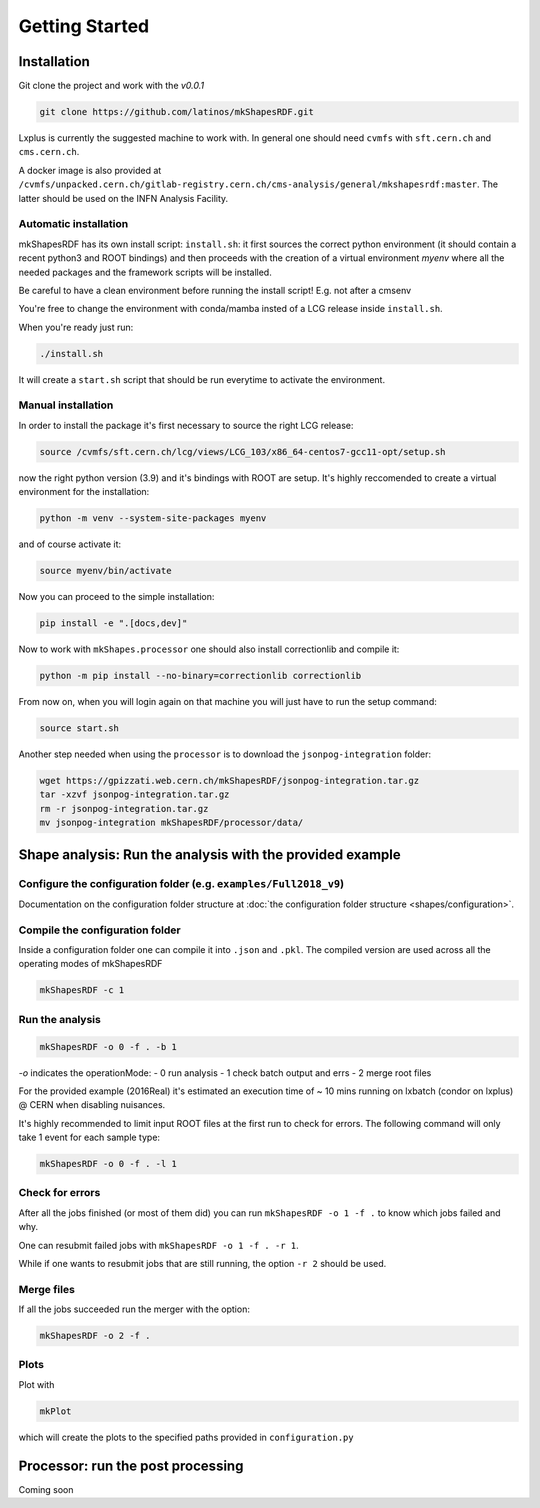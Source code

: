 Getting Started
===============

Installation
------------

Git clone the project and work with the `v0.0.1`

.. code:: bash

   git clone https://github.com/latinos/mkShapesRDF.git

Lxplus is currently the suggested machine to work with. In general one should need
``cvmfs`` with ``sft.cern.ch`` and ``cms.cern.ch``. 

A docker image is also provided at ``/cvmfs/unpacked.cern.ch/gitlab-registry.cern.ch/cms-analysis/general/mkshapesrdf:master``.
The latter should be used on the INFN Analysis Facility.



Automatic installation
~~~~~~~~~~~~~~~~~~~~~~

mkShapesRDF has its own install script: ``install.sh``: it first sources the correct
python environment (it should contain a recent python3 and ROOT bindings) and then
proceeds with the creation of a virtual environment `myenv` where all the needed
packages and the framework scripts will be installed.

Be careful to have a clean environment before running the install script! E.g. not after a cmsenv

You're free to change the environment with conda/mamba insted of a LCG release inside
``install.sh``.

When you're ready just run:

.. code:: bash

   ./install.sh

It will create a ``start.sh`` script that should be run everytime to activate the
environment.

Manual installation
~~~~~~~~~~~~~~~~~~~

In order to install the package it's first necessary to source the right LCG release:

.. code:: bash

   source /cvmfs/sft.cern.ch/lcg/views/LCG_103/x86_64-centos7-gcc11-opt/setup.sh

now the right python version (3.9) and it's bindings with ROOT are setup. It's highly
reccomended to create a virtual environment for the installation:

.. code:: bash

   python -m venv --system-site-packages myenv

and of course activate it:

.. code:: bash

   source myenv/bin/activate

Now you can proceed to the simple installation:

.. code:: bash

   pip install -e ".[docs,dev]"

Now to work with ``mkShapes.processor`` one should also install correctionlib and
compile it:

.. code:: bash

   python -m pip install --no-binary=correctionlib correctionlib

From now on, when you will login again on that machine you will just have to run the setup
command:

.. code:: bash

   source start.sh


Another step needed when using the ``processor`` is to download the ``jsonpog-integration`` folder:

.. code:: bash

   wget https://gpizzati.web.cern.ch/mkShapesRDF/jsonpog-integration.tar.gz
   tar -xzvf jsonpog-integration.tar.gz
   rm -r jsonpog-integration.tar.gz
   mv jsonpog-integration mkShapesRDF/processor/data/


Shape analysis: Run the analysis with the provided example
-----------------------------------------------------------------------

Configure the configuration folder (e.g. ``examples/Full2018_v9``)
~~~~~~~~~~~~~~~~~~~~~~~~~~~~~~~~~~~~~~~~~~~~~~~~~~~~~~~~~~~~~~~~

Documentation on the configuration folder structure at :doc:`the configuration folder
structure <shapes/configuration>`.

Compile the configuration folder
~~~~~~~~~~~~~~~~~~~~~~~~~~~~~~~~

Inside a configuration folder one can compile it into ``.json`` and ``.pkl``. The
compiled version are used across all the operating modes of mkShapesRDF

.. code:: bash

   mkShapesRDF -c 1

Run the analysis
~~~~~~~~~~~~~~~~

.. code:: bash

   mkShapesRDF -o 0 -f . -b 1

`-o` indicates the operationMode: - 0 run analysis - 1 check batch output and errs - 2
merge root files

For the provided example (2016Real) it's estimated an execution time of ~ 10 mins
running on lxbatch (condor on lxplus) @ CERN when disabling nuisances.

It's highly recommended to limit input ROOT files at the first run to check for errors.
The following command will only take 1 event for each sample type:

.. code:: bash

   mkShapesRDF -o 0 -f . -l 1

Check for errors
~~~~~~~~~~~~~~~~

After all the jobs finished (or most of them did) you can run ``mkShapesRDF -o 1 -f .``
to know which jobs failed and why.

One can resubmit failed jobs with ``mkShapesRDF -o 1 -f . -r 1``.

While if one wants to resubmit jobs that are still running, the option ``-r 2`` should
be used.

Merge files
~~~~~~~~~~~

If all the jobs succeeded run the merger with the option:

.. code:: bash

   mkShapesRDF -o 2 -f .

Plots
~~~~~

Plot with

.. code:: bash

   mkPlot

which will create the plots to the specified paths provided in ``configuration.py``


Processor: run the post processing
----------------------------------

Coming soon
